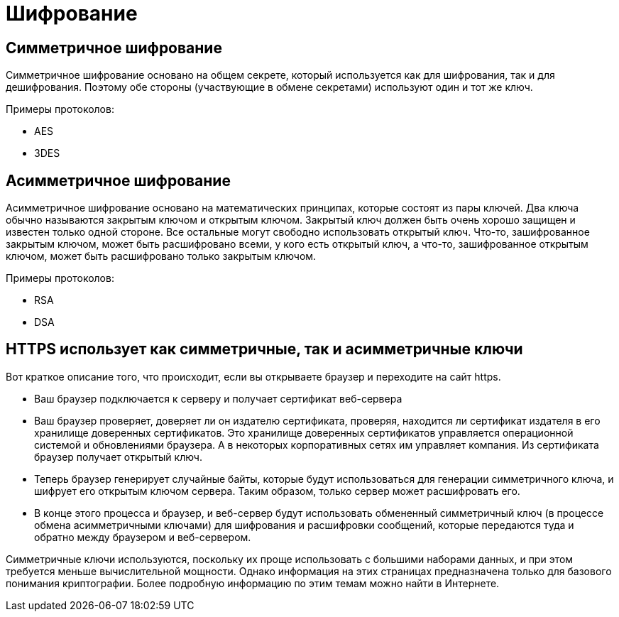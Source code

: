 = Шифрование

== Симметричное шифрование

Симметричное шифрование основано на общем секрете, который используется как для шифрования, так и для дешифрования. Поэтому обе стороны (участвующие в обмене секретами) используют один и тот же ключ.

Примеры протоколов:

* AES
* 3DES

== Асимметричное шифрование

Асимметричное шифрование основано на математических принципах, которые состоят из пары ключей. Два ключа обычно называются закрытым ключом и открытым ключом. Закрытый ключ должен быть очень хорошо защищен и известен только одной стороне. Все остальные могут свободно использовать открытый ключ. Что-то, зашифрованное закрытым ключом, может быть расшифровано всеми, у кого есть открытый ключ, а что-то, зашифрованное открытым ключом, может быть расшифровано только закрытым ключом.

Примеры протоколов:

* RSA
* DSA

== HTTPS использует как симметричные, так и асимметричные ключи

Вот краткое описание того, что происходит, если вы открываете браузер и переходите на сайт https.

* Ваш браузер подключается к серверу и получает сертификат веб-сервера
* Ваш браузер проверяет, доверяет ли он издателю сертификата, проверяя, находится ли сертификат издателя в его хранилище доверенных сертификатов. Это хранилище доверенных сертификатов управляется операционной системой и обновлениями браузера. А в некоторых корпоративных сетях им управляет компания. Из сертификата браузер получает открытый ключ.
* Теперь браузер генерирует случайные байты, которые будут использоваться для генерации симметричного ключа, и шифрует его открытым ключом сервера. Таким образом, только сервер может расшифровать его.
* В конце этого процесса и браузер, и веб-сервер будут использовать обмененный симметричный ключ (в процессе обмена асимметричными ключами) для шифрования и расшифровки сообщений, которые передаются туда и обратно между браузером и веб-сервером.

Симметричные ключи используются, поскольку их проще использовать с большими наборами данных, и при этом требуется меньше вычислительной мощности. Однако информация на этих страницах предназначена только для базового понимания криптографии. Более подробную информацию по этим темам можно найти в Интернете.
